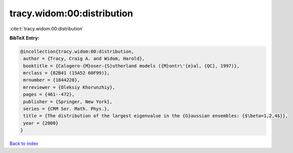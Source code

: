 tracy.widom:00:distribution
===========================

:cite:t:`tracy.widom:00:distribution`

**BibTeX Entry:**

.. code-block:: bibtex

   @incollection{tracy.widom:00:distribution,
    author = {Tracy, Craig A. and Widom, Harold},
    booktitle = {Calogero-{M}oser-{S}utherland models ({M}ontr\'{e}al, {QC}, 1997)},
    mrclass = {82B41 (15A52 60F99)},
    mrnumber = {1844228},
    mrreviewer = {Oleksiy Khorunzhiy},
    pages = {461--472},
    publisher = {Springer, New York},
    series = {CRM Ser. Math. Phys.},
    title = {The distribution of the largest eigenvalue in the {G}aussian ensembles: {$\beta=1,2,4$}},
    year = {2000}
   }

`Back to index <../By-Cite-Keys.html>`_
